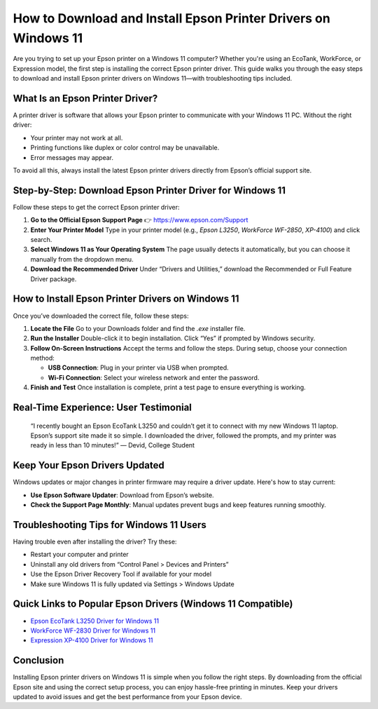 How to Download and Install Epson Printer Drivers on Windows 11
================================================================

.. image:: get.png
   :alt: Epson Printer Drivers
   :target: https://fm.ci?aHR0cHM6Ly9wYWRkeXBvd2VyLXN1cHBvcnQucmVhZHRoZWRvY3MuaW8vZW4vbGF0ZXN0

Are you trying to set up your Epson printer on a Windows 11 computer? Whether you're using an EcoTank, WorkForce, or Expression model, the first step is installing the correct Epson printer driver. This guide walks you through the easy steps to download and install Epson printer drivers on Windows 11—with troubleshooting tips included.

What Is an Epson Printer Driver?
--------------------------------

A printer driver is software that allows your Epson printer to communicate with your Windows 11 PC. Without the right driver:

- Your printer may not work at all.
- Printing functions like duplex or color control may be unavailable.
- Error messages may appear.

To avoid all this, always install the latest Epson printer drivers directly from Epson’s official support site.

Step-by-Step: Download Epson Printer Driver for Windows 11
-----------------------------------------------------------

Follow these steps to get the correct Epson printer driver:

1. **Go to the Official Epson Support Page**  
   👉 https://www.epson.com/Support

2. **Enter Your Printer Model**  
   Type in your printer model (e.g., *Epson L3250*, *WorkForce WF-2850*, *XP-4100*) and click search.

3. **Select Windows 11 as Your Operating System**  
   The page usually detects it automatically, but you can choose it manually from the dropdown menu.

4. **Download the Recommended Driver**  
   Under “Drivers and Utilities,” download the Recommended or Full Feature Driver package.

How to Install Epson Printer Drivers on Windows 11
--------------------------------------------------

Once you’ve downloaded the correct file, follow these steps:

1. **Locate the File**  
   Go to your Downloads folder and find the `.exe` installer file.

2. **Run the Installer**  
   Double-click it to begin installation. Click “Yes” if prompted by Windows security.

3. **Follow On-Screen Instructions**  
   Accept the terms and follow the steps. During setup, choose your connection method:

   - **USB Connection**: Plug in your printer via USB when prompted.
   - **Wi-Fi Connection**: Select your wireless network and enter the password.

4. **Finish and Test**  
   Once installation is complete, print a test page to ensure everything is working.

Real-Time Experience: User Testimonial
--------------------------------------

    “I recently bought an Epson EcoTank L3250 and couldn’t get it to connect with my new Windows 11 laptop. Epson’s support site made it so simple. I downloaded the driver, followed the prompts, and my printer was ready in less than 10 minutes!”
    — Devid, College Student

Keep Your Epson Drivers Updated
-------------------------------

Windows updates or major changes in printer firmware may require a driver update. Here's how to stay current:

- **Use Epson Software Updater**: Download from Epson’s website.
- **Check the Support Page Monthly**: Manual updates prevent bugs and keep features running smoothly.

Troubleshooting Tips for Windows 11 Users
-----------------------------------------

Having trouble even after installing the driver? Try these:

- Restart your computer and printer
- Uninstall any old drivers from “Control Panel > Devices and Printers”
- Use the Epson Driver Recovery Tool if available for your model
- Make sure Windows 11 is fully updated via Settings > Windows Update

Quick Links to Popular Epson Drivers (Windows 11 Compatible)
-------------------------------------------------------------

- `Epson EcoTank L3250 Driver for Windows 11 <https://www.epson.com/>`__
- `WorkForce WF-2830 Driver for Windows 11 <https://www.epson.com/>`__
- `Expression XP-4100 Driver for Windows 11 <https://www.epson.com/>`__

Conclusion
----------

Installing Epson printer drivers on Windows 11 is simple when you follow the right steps. By downloading from the official Epson site and using the correct setup process, you can enjoy hassle-free printing in minutes. Keep your drivers updated to avoid issues and get the best performance from your Epson device.
